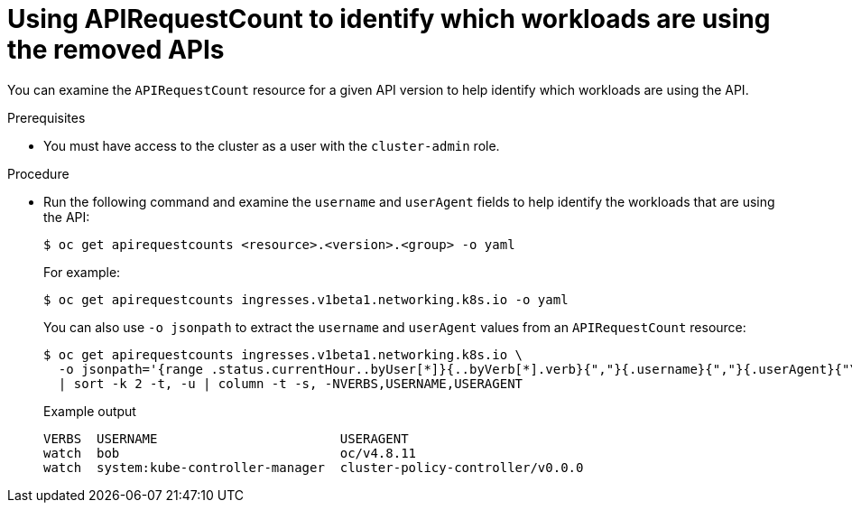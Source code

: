 // Module included in the following assemblies:
//
// * updating/updating-cluster-prepare.adoc

:_content-type: PROCEDURE
[id="update-preparing-evaluate-apirequestcount-workloads_{context}"]
= Using APIRequestCount to identify which workloads are using the removed APIs

You can examine the `APIRequestCount` resource for a given API version to help identify which workloads are using the API.

.Prerequisites

* You must have access to the cluster as a user with the `cluster-admin` role.

.Procedure

* Run the following command and examine the `username` and `userAgent` fields to help identify the workloads that are using the API:
+
[source,terminal]
----
$ oc get apirequestcounts <resource>.<version>.<group> -o yaml
----
+
For example:
+
[source,terminal]
----
$ oc get apirequestcounts ingresses.v1beta1.networking.k8s.io -o yaml
----
+
You can also use `-o jsonpath` to extract the `username` and `userAgent` values from an `APIRequestCount` resource:
+
[source,terminal]
----
$ oc get apirequestcounts ingresses.v1beta1.networking.k8s.io \
  -o jsonpath='{range .status.currentHour..byUser[*]}{..byVerb[*].verb}{","}{.username}{","}{.userAgent}{"\n"}{end}' \
  | sort -k 2 -t, -u | column -t -s, -NVERBS,USERNAME,USERAGENT
----
+
.Example output
[source,terminal]
----
VERBS  USERNAME                        USERAGENT
watch  bob                             oc/v4.8.11
watch  system:kube-controller-manager  cluster-policy-controller/v0.0.0
----
